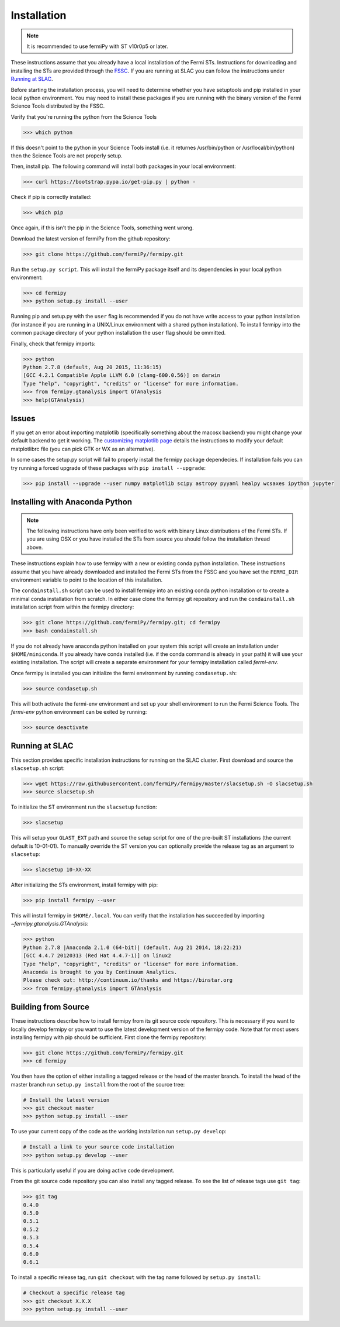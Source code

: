 .. _install:

Installation
============

.. note:: 

   It is recommended to use fermiPy with ST v10r0p5 or later.

These instructions assume that you already have a local installation
of the Fermi STs.  Instructions for downloading and installing the STs
are provided through the `FSSC
<http://fermi.gsfc.nasa.gov/ssc/data/analysis/software/>`_.  If you
are running at SLAC you can follow the instructions under `Running at
SLAC`_.

Before starting the installation process, you will need to determine
whether you have setuptools and pip installed in your local python
environment.  You may need to install these packages if you are
running with the binary version of the Fermi Science Tools distributed
by the FSSC.  

Verify that you're running the python from the Science Tools

.. code-block:: bash

   >>> which python

If this doesn't point to the python in your Science Tools install
(i.e. it returnes /usr/bin/python or /usr/local/bin/python) then the
Science Tools are not properly setup.

Then, install pip. The following command will install both packages in
your local environment:

.. code-block:: bash

   >>> curl https://bootstrap.pypa.io/get-pip.py | python -

Check if pip is correctly installed:

.. code-block:: bash

   >>> which pip

Once again, if this isn't the pip in the Science Tools, something went
wrong.


Download the latest version of fermiPy from the github repository:

.. code-block:: bash

   >>> git clone https://github.com/fermiPy/fermipy.git

Run the ``setup.py script``.  This will install the fermiPy package itself
and its dependencies in your local python environment:

.. code-block:: bash

   >>> cd fermipy
   >>> python setup.py install --user

Running pip and setup.py with the ``user`` flag is recommended if you do not
have write access to your python installation (for instance if you are
running in a UNIX/Linux environment with a shared python
installation).  To install fermipy into the common package directory
of your python installation the ``user`` flag should be ommitted.

Finally, check that fermipy imports:

.. code-block:: bash

   >>> python
   Python 2.7.8 (default, Aug 20 2015, 11:36:15)
   [GCC 4.2.1 Compatible Apple LLVM 6.0 (clang-600.0.56)] on darwin
   Type "help", "copyright", "credits" or "license" for more information. 
   >>> from fermipy.gtanalysis import GTAnalysis
   >>> help(GTAnalysis)

Issues
------

If you get an error about importing matplotlib (specifically something
about the macosx backend) you might change your default backend to get
it working.  The `customizing matplotlib
page <http://matplotlib.org/users/customizing.html>`_ details the
instructions to modify your default matplotlibrc file (you can pick
GTK or WX as an alternative).

In some cases the setup.py script will fail to properly install the
fermipy package dependecies.  If installation fails you can try
running a forced upgrade of these packages with ``pip install --upgrade``:

.. code-block:: bash

   >>> pip install --upgrade --user numpy matplotlib scipy astropy pyyaml healpy wcsaxes ipython jupyter

Installing with Anaconda Python
-------------------------------

.. note:: 

   The following instructions have only been verified to work with
   binary Linux distributions of the Fermi STs.  If you are using OSX
   or you have installed the STs from source you should follow the
   installation thread above.

These instructions explain how to use fermipy with a new or existing
conda python installation.  These instructions assume that you have
already downloaded and installed the Fermi STs from the FSSC and you
have set the ``FERMI_DIR`` environment variable to point to the location
of this installation.

The ``condainstall.sh`` script can be used to install fermipy into an
existing conda python installation or to create a minimal conda
installation from scratch.  In either case clone the fermipy git
repository and run the ``condainstall.sh`` installation script from
within the fermipy directory:

.. code-block:: bash

   >>> git clone https://github.com/fermiPy/fermipy.git; cd fermipy
   >>> bash condainstall.sh

If you do not already have anaconda python installed on your system
this script will create an installation under ``$HOME/miniconda``.  If
you already have conda installed (i.e. if the conda command is already
in your path) it will use your existing installation.  The script will
create a separate environment for your fermipy installation called
*fermi-env*.

Once fermipy is installed you can initialize the fermi environment by
running ``condasetup.sh``:

.. code-block:: bash

   >>> source condasetup.sh

This will both activate the fermi-env environment and set up your
shell environment to run the Fermi Science Tools.  The *fermi-env*
python environment can be exited by running:

.. code-block:: bash

   >>> source deactivate


Running at SLAC
---------------

This section provides specific installation instructions for running
on the SLAC cluster.  First download and source the ``slacsetup.sh`` script:

.. code-block:: bash

   >>> wget https://raw.githubusercontent.com/fermiPy/fermipy/master/slacsetup.sh -O slacsetup.sh
   >>> source slacsetup.sh
   
To initialize the ST environment run the ``slacsetup`` function:

.. code-block:: bash

   >>> slacsetup

This will setup your ``GLAST_EXT`` path and source the setup script
for one of the pre-built ST installations (the current default is
10-01-01).  To manually override the ST version you can optionally
provide the release tag as an argument to ``slacsetup``:

.. code-block:: bash

   >>> slacsetup 10-XX-XX

After initializing the STs environment, install fermipy with pip:

.. code-block:: bash

   >>> pip install fermipy --user

This will install fermipy in ``$HOME/.local``.  You can verify that
the installation has succeeded by importing
`~fermipy.gtanalysis.GTAnalysis`:

.. code-block:: bash

   >>> python
   Python 2.7.8 |Anaconda 2.1.0 (64-bit)| (default, Aug 21 2014, 18:22:21) 
   [GCC 4.4.7 20120313 (Red Hat 4.4.7-1)] on linux2
   Type "help", "copyright", "credits" or "license" for more information.
   Anaconda is brought to you by Continuum Analytics.
   Please check out: http://continuum.io/thanks and https://binstar.org
   >>> from fermipy.gtanalysis import GTAnalysis

.. _gitinstall:
   
Building from Source
--------------------

These instructions describe how to install fermipy from its git source
code repository.  This is necessary if you want to locally develop
fermipy or you want to use the latest development version of the
fermipy code.  Note that for most users installing fermipy with pip
should be sufficient.  First clone the fermipy repository:

.. code-block:: bash

   >>> git clone https://github.com/fermiPy/fermipy.git
   >>> cd fermipy

You then have the option of either installing a tagged release or the
head of the master branch.  To install the head of the master branch
run ``setup.py install`` from the root of the source tree:

.. code-block:: bash

   # Install the latest version
   >>> git checkout master
   >>> python setup.py install --user 

To use your current copy of the code as the working installation run
``setup.py develop``:

.. code-block:: bash

   # Install a link to your source code installation
   >>> python setup.py develop --user 

This is particularly useful if you are doing active code development.
   
From the git source code repository you can also install any tagged
release.  To see the list of release tags use ``git tag``:

.. code-block:: bash

   >>> git tag
   0.4.0
   0.5.0
   0.5.1
   0.5.2
   0.5.3
   0.5.4
   0.6.0
   0.6.1

To install a specific release tag, run ``git checkout`` with the tag
name followed by ``setup.py install``:
   
.. code-block:: bash
   
   # Checkout a specific release tag
   >>> git checkout X.X.X 
   >>> python setup.py install --user 

